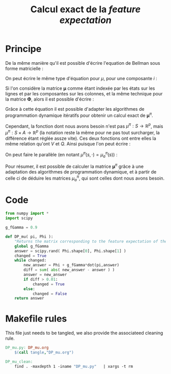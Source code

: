 #+TITLE: Calcul exact de la /feature expectation/
* Principe
De la même manière qu'il est possible d'écrire l'equation de Bellman sous forme matricielle : 
\begin{equation}
V^\pi = R + \gamma P_\pi V^\pi 
\end{equation}
On peut écrire le même type d'équation pour $\mu$, pour une composante $i$ :
\begin{equation}
\mu^\pi_i = \phi_i + \gamma P_\pi\mu^\pi_i 
\end{equation}
Si l'on considère la matrice $\mathbf \mu$ comme étant indexée par les états sur les lignes et par les composantes sur les colonnes, et la même technique pour la matrice $\mathbf \Phi$, alors il est possible d'écrire : 
\begin{equation}
\mathbf \mu^\pi = \mathbf\Phi + \gamma P_\pi\mathbf\mu^\pi
\end{equation}
Grâce à cette équation il est possible d'adapter les algorithmes de programmation dynamique itératifs pour obtenir un calcul exact de $\mathbf \mu^\pi$.

Cependant, la fonction dont nous avons besoin n'est pas $\mu^\pi : S \rightarrow \mathbb R^p$, mais $\mu^\pi : S \times A \rightarrow \mathbb R^p$ (la notation reste la même pour ne pas tout surcharger, la différence étant réglée assze vite). Ces deux fonctions ont entre elles la même relation qu'ont $V$ et $Q$.
Ainsi puisque l'on peut écrire :
\begin{eqnarray}
Q^\pi(s,a) &=& R(s) + \gamma P_a(s)V^\pi\\
Q^\pi_a &=& R + \gamma P_aV^\pi
\end{eqnarray}
On peut faire le parallèle (en notant $\mu^\pi(s,\cdot) = \mu^\pi_a(s)$) :
\begin{eqnarray}
\mu^\pi(s,a) &=& \phi(s) + \gamma P_a(s)\mathbf \mu^\pi\\
\mathbf \mu^\pi_a &=& \mathbf \Phi + \gamma P_a\mathbf \mu^\pi
\end{eqnarray}

Pour résumer, il est possible de calculer la matrice $\mathbf \mu^\pi$ grâce à une adaptation des algorithmes de programmation dynamique, et à partir de celle ci de déduire les matrices $\mu^\pi_a$, qui sont celles dont nous avons besoin.
* Code
#+begin_src python :tangle DP_mu.py
from numpy import *
import scipy

g_fGamma = 0.9

def DP_mu( pi, Phi ):
    "Returns the matrix corresponding to the feature expectation of the given policy."
    global g_fGamma
    answer = scipy.rand( Phi.shape[0], Phi.shape[1] )
    changed = True
    while changed:
        new_answer = Phi + g_fGamma*dot(pi,answer)
        diff = sum( abs( new_answer - answer ) )
        answer = new_answer
        if diff > 0.01:
            changed = True
        else:
            changed = False
    return answer
#+end_src

* Makefile rules
  This file just needs to be tangled, we also provide the associateed cleaning rule.
  #+srcname: DP_mu_make
  #+begin_src makefile
DP_mu.py: DP_mu.org
	$(call tangle,"DP_mu.org")

DP_mu_clean:
	find . -maxdepth 1 -iname "DP_mu.py"   | xargs -t rm
  #+end_src

